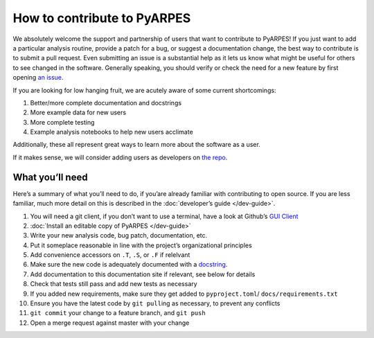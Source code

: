 How to contribute to PyARPES
============================

We absolutely welcome the support and partnership of users that want to
contribute to PyARPES! If you just want to add a particular analysis
routine, provide a patch for a bug, or suggest a documentation change,
the best way to contribute is to submit a pull request. Even submitting
an issue is a substantial help as it lets us know what might be useful
for others to see changed in the software. Generally speaking, you
should verify or check the need for a new feature by first opening `an
issue <https://gitlab.com/lanzara-group/python-arpes/issues>`__.

If you are looking for low hanging fruit, we are acutely aware of some
current shortcomings:

1. Better/more complete documentation and docstrings
2. More example data for new users
3. More complete testing
4. Example analysis notebooks to help new users acclimate

Additionally, these all represent great ways to learn more about the
software as a user.

If it makes sense, we will consider adding users as developers on `the
repo <https://gitlab.com/lanzara-group/python-arpes>`__.

What you’ll need
----------------

Here’s a summary of what you’ll need to do, if you’are already familiar
with contributing to open source. If you are less familiar, much more
detail on this is described in the :doc:`developer’s guide </dev-guide>`.

1.  You will need a git client, if you don’t want to use a terminal,
    have a look at Github’s `GUI Client <https://desktop.github.com/>`__
2.  :doc:`Install an editable copy of PyARPES </dev-guide>`
3.  Write your new analysis code, bug patch, documentation, etc.
4.  Put it someplace reasonable in line with the project’s
    organizational principles
5.  Add convenience accessors on ``.T``, ``.S``, or ``.F`` if relelvant
6.  Make sure the new code is adequately documented with a
    `docstring <https://en.wikipedia.org/wiki/Docstring#Python>`__.
7.  Add documentation to this documentation site if relevant, see below
    for details
8.  Check that tests still pass and add new tests as necessary
9.  If you added new requirements, make sure they get added to ``pyproject.toml``/
    ``docs/requirements.txt``
10. Ensure you have the latest code by ``git pull``\ ing as necessary,
    to prevent any conflicts
11. ``git commit`` your change to a feature branch, and ``git push``
12. Open a merge request against master with your change

